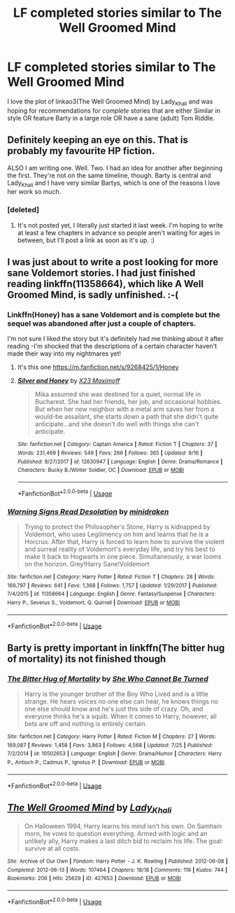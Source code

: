 #+TITLE: LF completed stories similar to The Well Groomed Mind

* LF completed stories similar to The Well Groomed Mind
:PROPERTIES:
:Author: Buffy11bnl
:Score: 19
:DateUnix: 1537379487.0
:DateShort: 2018-Sep-19
:FlairText: Request
:END:
I love the plot of linkao3(The Well Groomed Mind) by Lady_Khali and was hoping for recommendations for /complete/ stories that are either Similar in style OR feature Barty in a large role OR have a sane (adult) Tom Riddle.


** Definitely keeping an eye on this. That is probably my favourite HP fiction.

ALSO I am writing one. Well. Two. I had an idea for another after beginning the first. They're not on the same timeline, though. Barty is central and Lady_Khali and I have very similar Bartys, which is one of the reasons I love her work so much.
:PROPERTIES:
:Author: Macallion
:Score: 5
:DateUnix: 1537392745.0
:DateShort: 2018-Sep-20
:END:

*** [deleted]
:PROPERTIES:
:Score: 2
:DateUnix: 1537424677.0
:DateShort: 2018-Sep-20
:END:

**** It's not posted yet, I literally just started it last week. I'm hoping to write at least a few chapters in advance so people aren't waiting for ages in between, but I'll post a link as soon as it's up. :)
:PROPERTIES:
:Author: Macallion
:Score: 3
:DateUnix: 1537441373.0
:DateShort: 2018-Sep-20
:END:


** I was just about to write a post looking for more sane Voldemort stories. I had just finished reading linkffn(11358664), which like A Well Groomed Mind, is sadly unfinished. :-(
:PROPERTIES:
:Author: Termsndconditions
:Score: 4
:DateUnix: 1537448976.0
:DateShort: 2018-Sep-20
:END:

*** Linkffn(Honey) has a sane Voldemort and is complete but the sequel was abandoned after just a couple of chapters.

I'm not sure I liked the story but it's definitely had me thinking about it after reading -I'm shocked that the descriptions of a certain character haven't made their way into my nightmares yet!
:PROPERTIES:
:Author: Buffy11bnl
:Score: 2
:DateUnix: 1537450703.0
:DateShort: 2018-Sep-20
:END:

**** It's this one [[https://m.fanfiction.net/s/9268425/1/Honey]]
:PROPERTIES:
:Author: Buffy11bnl
:Score: 2
:DateUnix: 1537451973.0
:DateShort: 2018-Sep-20
:END:


**** [[https://www.fanfiction.net/s/12630947/1/][*/Silver and Honey/*]] by [[https://www.fanfiction.net/u/1329432/X23-Maximoff][/X23 Maximoff/]]

#+begin_quote
  Mika assumed she was destined for a quiet, normal life in Bucharest. She had her friends, her job, and occasional hobbies. But when her new neighbor with a metal arm saves her from a would-be assailant, she starts down a path that she didn't quite anticipate...and she doesn't do well with things she can't anticipate.
#+end_quote

^{/Site/:} ^{fanfiction.net} ^{*|*} ^{/Category/:} ^{Captain} ^{America} ^{*|*} ^{/Rated/:} ^{Fiction} ^{T} ^{*|*} ^{/Chapters/:} ^{37} ^{*|*} ^{/Words/:} ^{231,469} ^{*|*} ^{/Reviews/:} ^{549} ^{*|*} ^{/Favs/:} ^{266} ^{*|*} ^{/Follows/:} ^{365} ^{*|*} ^{/Updated/:} ^{9/16} ^{*|*} ^{/Published/:} ^{8/27/2017} ^{*|*} ^{/id/:} ^{12630947} ^{*|*} ^{/Language/:} ^{English} ^{*|*} ^{/Genre/:} ^{Drama/Romance} ^{*|*} ^{/Characters/:} ^{Bucky} ^{B./Winter} ^{Soldier,} ^{OC} ^{*|*} ^{/Download/:} ^{[[http://www.ff2ebook.com/old/ffn-bot/index.php?id=12630947&source=ff&filetype=epub][EPUB]]} ^{or} ^{[[http://www.ff2ebook.com/old/ffn-bot/index.php?id=12630947&source=ff&filetype=mobi][MOBI]]}

--------------

*FanfictionBot*^{2.0.0-beta} | [[https://github.com/tusing/reddit-ffn-bot/wiki/Usage][Usage]]
:PROPERTIES:
:Author: FanfictionBot
:Score: -1
:DateUnix: 1537450740.0
:DateShort: 2018-Sep-20
:END:


*** [[https://www.fanfiction.net/s/11358664/1/][*/Warning Signs Read Desolation/*]] by [[https://www.fanfiction.net/u/2847283/minidraken][/minidraken/]]

#+begin_quote
  Trying to protect the Philosopher's Stone, Harry is kidnapped by Voldemort, who uses Legilimency on him and learns that he is a Horcrux. After that, Harry is forced to learn how to survive the violent and surreal reality of Voldemort's everyday life, and try his best to make it back to Hogwarts in one piece. Simultaneously, a war looms on the horizon. Grey!Harry Sane!Voldemort
#+end_quote

^{/Site/:} ^{fanfiction.net} ^{*|*} ^{/Category/:} ^{Harry} ^{Potter} ^{*|*} ^{/Rated/:} ^{Fiction} ^{T} ^{*|*} ^{/Chapters/:} ^{28} ^{*|*} ^{/Words/:} ^{169,797} ^{*|*} ^{/Reviews/:} ^{641} ^{*|*} ^{/Favs/:} ^{1,368} ^{*|*} ^{/Follows/:} ^{1,757} ^{*|*} ^{/Updated/:} ^{1/29/2017} ^{*|*} ^{/Published/:} ^{7/4/2015} ^{*|*} ^{/id/:} ^{11358664} ^{*|*} ^{/Language/:} ^{English} ^{*|*} ^{/Genre/:} ^{Fantasy/Suspense} ^{*|*} ^{/Characters/:} ^{Harry} ^{P.,} ^{Severus} ^{S.,} ^{Voldemort,} ^{Q.} ^{Quirrell} ^{*|*} ^{/Download/:} ^{[[http://www.ff2ebook.com/old/ffn-bot/index.php?id=11358664&source=ff&filetype=epub][EPUB]]} ^{or} ^{[[http://www.ff2ebook.com/old/ffn-bot/index.php?id=11358664&source=ff&filetype=mobi][MOBI]]}

--------------

*FanfictionBot*^{2.0.0-beta} | [[https://github.com/tusing/reddit-ffn-bot/wiki/Usage][Usage]]
:PROPERTIES:
:Author: FanfictionBot
:Score: 1
:DateUnix: 1537449003.0
:DateShort: 2018-Sep-20
:END:


** Barty is pretty important in linkffn(The bitter hug of mortality) its not finished though
:PROPERTIES:
:Author: natus92
:Score: 2
:DateUnix: 1537471304.0
:DateShort: 2018-Sep-20
:END:

*** [[https://www.fanfiction.net/s/10502653/1/][*/The Bitter Hug of Mortality/*]] by [[https://www.fanfiction.net/u/939233/She-Who-Cannot-Be-Turned][/She Who Cannot Be Turned/]]

#+begin_quote
  Harry is the younger brother of the Boy Who Lived and is a little strange. He hears voices no one else can hear, he knows things no one else should know and he's just this side of crazy. Oh, and everyone thinks he's a squib. When it comes to Harry, however, all bets are off and nothing is entirely certain.
#+end_quote

^{/Site/:} ^{fanfiction.net} ^{*|*} ^{/Category/:} ^{Harry} ^{Potter} ^{*|*} ^{/Rated/:} ^{Fiction} ^{M} ^{*|*} ^{/Chapters/:} ^{27} ^{*|*} ^{/Words/:} ^{169,087} ^{*|*} ^{/Reviews/:} ^{1,458} ^{*|*} ^{/Favs/:} ^{3,863} ^{*|*} ^{/Follows/:} ^{4,568} ^{*|*} ^{/Updated/:} ^{7/25} ^{*|*} ^{/Published/:} ^{7/2/2014} ^{*|*} ^{/id/:} ^{10502653} ^{*|*} ^{/Language/:} ^{English} ^{*|*} ^{/Genre/:} ^{Drama/Humor} ^{*|*} ^{/Characters/:} ^{Harry} ^{P.,} ^{Antioch} ^{P.,} ^{Cadmus} ^{P.,} ^{Ignotus} ^{P.} ^{*|*} ^{/Download/:} ^{[[http://www.ff2ebook.com/old/ffn-bot/index.php?id=10502653&source=ff&filetype=epub][EPUB]]} ^{or} ^{[[http://www.ff2ebook.com/old/ffn-bot/index.php?id=10502653&source=ff&filetype=mobi][MOBI]]}

--------------

*FanfictionBot*^{2.0.0-beta} | [[https://github.com/tusing/reddit-ffn-bot/wiki/Usage][Usage]]
:PROPERTIES:
:Author: FanfictionBot
:Score: 1
:DateUnix: 1537471662.0
:DateShort: 2018-Sep-20
:END:


** [[https://archiveofourown.org/works/427653][*/The Well Groomed Mind/*]] by [[https://www.archiveofourown.org/users/Lady_Khali/pseuds/Lady_Khali][/Lady_Khali/]]

#+begin_quote
  On Halloween 1994, Harry learns his mind isn't his own. On Samhain morn, he vows to question everything. Armed with logic and an unlikely ally, Harry makes a last ditch bid to reclaim his life. The goal: survive at all costs.
#+end_quote

^{/Site/:} ^{Archive} ^{of} ^{Our} ^{Own} ^{*|*} ^{/Fandom/:} ^{Harry} ^{Potter} ^{-} ^{J.} ^{K.} ^{Rowling} ^{*|*} ^{/Published/:} ^{2012-06-08} ^{*|*} ^{/Completed/:} ^{2012-06-13} ^{*|*} ^{/Words/:} ^{107464} ^{*|*} ^{/Chapters/:} ^{18/18} ^{*|*} ^{/Comments/:} ^{119} ^{*|*} ^{/Kudos/:} ^{744} ^{*|*} ^{/Bookmarks/:} ^{206} ^{*|*} ^{/Hits/:} ^{25629} ^{*|*} ^{/ID/:} ^{427653} ^{*|*} ^{/Download/:} ^{[[https://archiveofourown.org/downloads/La/Lady_Khali/427653/The%20Well%20Groomed%20Mind.epub?updated_at=1387610162][EPUB]]} ^{or} ^{[[https://archiveofourown.org/downloads/La/Lady_Khali/427653/The%20Well%20Groomed%20Mind.mobi?updated_at=1387610162][MOBI]]}

--------------

*FanfictionBot*^{2.0.0-beta} | [[https://github.com/tusing/reddit-ffn-bot/wiki/Usage][Usage]]
:PROPERTIES:
:Author: FanfictionBot
:Score: 1
:DateUnix: 1537379500.0
:DateShort: 2018-Sep-19
:END:
